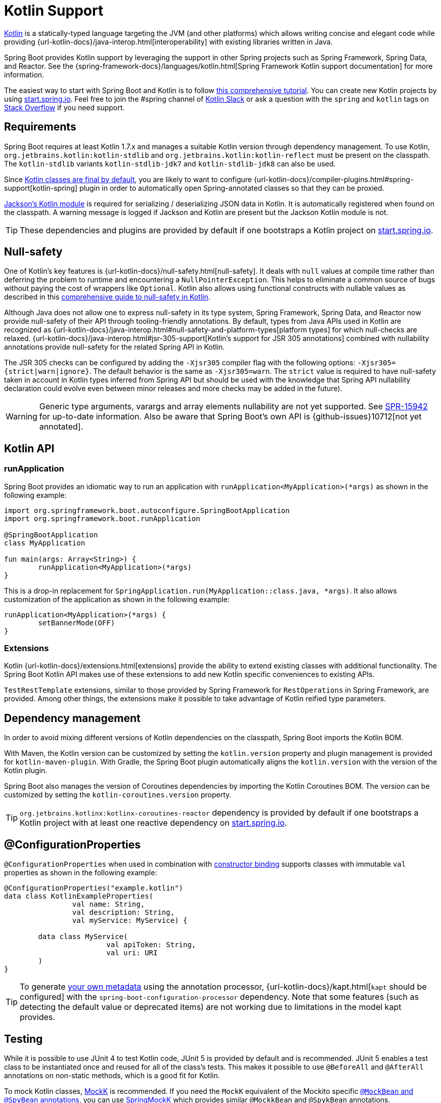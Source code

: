 [[features.kotlin]]
= Kotlin Support

https://kotlinlang.org[Kotlin] is a statically-typed language targeting the JVM (and other platforms) which allows writing concise and elegant code while providing {url-kotlin-docs}/java-interop.html[interoperability] with existing libraries written in Java.

Spring Boot provides Kotlin support by leveraging the support in other Spring projects such as Spring Framework, Spring Data, and Reactor.
See the {spring-framework-docs}/languages/kotlin.html[Spring Framework Kotlin support documentation] for more information.

The easiest way to start with Spring Boot and Kotlin is to follow https://spring.io/guides/tutorials/spring-boot-kotlin/[this comprehensive tutorial].
You can create new Kotlin projects by using https://start.spring.io/#!language=kotlin[start.spring.io].
Feel free to join the #spring channel of https://slack.kotlinlang.org/[Kotlin Slack] or ask a question with the `spring` and `kotlin` tags on https://stackoverflow.com/questions/tagged/spring+kotlin[Stack Overflow] if you need support.



[[features.kotlin.requirements]]
== Requirements
Spring Boot requires at least Kotlin 1.7.x and manages a suitable Kotlin version through dependency management.
To use Kotlin, `org.jetbrains.kotlin:kotlin-stdlib` and `org.jetbrains.kotlin:kotlin-reflect` must be present on the classpath.
The `kotlin-stdlib` variants `kotlin-stdlib-jdk7` and `kotlin-stdlib-jdk8` can also be used.

Since https://discuss.kotlinlang.org/t/classes-final-by-default/166[Kotlin classes are final by default], you are likely to want to configure {url-kotlin-docs}/compiler-plugins.html#spring-support[kotlin-spring] plugin in order to automatically open Spring-annotated classes so that they can be proxied.

https://github.com/FasterXML/jackson-module-kotlin[Jackson's Kotlin module] is required for serializing / deserializing JSON data in Kotlin.
It is automatically registered when found on the classpath.
A warning message is logged if Jackson and Kotlin are present but the Jackson Kotlin module is not.

TIP: These dependencies and plugins are provided by default if one bootstraps a Kotlin project on https://start.spring.io/#!language=kotlin[start.spring.io].



[[features.kotlin.null-safety]]
== Null-safety
One of Kotlin's key features is {url-kotlin-docs}/null-safety.html[null-safety].
It deals with `null` values at compile time rather than deferring the problem to runtime and encountering a `NullPointerException`.
This helps to eliminate a common source of bugs without paying the cost of wrappers like `Optional`.
Kotlin also allows using functional constructs with nullable values as described in this https://www.baeldung.com/kotlin-null-safety[comprehensive guide to null-safety in Kotlin].

Although Java does not allow one to express null-safety in its type system, Spring Framework, Spring Data, and Reactor now provide null-safety of their API through tooling-friendly annotations.
By default, types from Java APIs used in Kotlin are recognized as {url-kotlin-docs}/java-interop.html#null-safety-and-platform-types[platform types] for which null-checks are relaxed.
{url-kotlin-docs}/java-interop.html#jsr-305-support[Kotlin's support for JSR 305 annotations] combined with nullability annotations provide null-safety for the related Spring API in Kotlin.

The JSR 305 checks can be configured by adding the `-Xjsr305` compiler flag with the following options: `-Xjsr305={strict|warn|ignore}`.
The default behavior is the same as `-Xjsr305=warn`.
The `strict` value is required to have null-safety taken in account in Kotlin types inferred from Spring API but should be used with the knowledge that Spring API nullability declaration could evolve even between minor releases and more checks may be added in the future).

WARNING: Generic type arguments, varargs and array elements nullability are not yet supported.
See https://jira.spring.io/browse/SPR-15942[SPR-15942] for up-to-date information.
Also be aware that Spring Boot's own API is {github-issues}10712[not yet annotated].



[[features.kotlin.api]]
== Kotlin API



[[features.kotlin.api.run-application]]
=== runApplication
Spring Boot provides an idiomatic way to run an application with `runApplication<MyApplication>(*args)` as shown in the following example:

[source,kotlin,indent=0,subs="verbatim"]
----
	import org.springframework.boot.autoconfigure.SpringBootApplication
	import org.springframework.boot.runApplication

	@SpringBootApplication
	class MyApplication

	fun main(args: Array<String>) {
		runApplication<MyApplication>(*args)
	}
----

This is a drop-in replacement for `SpringApplication.run(MyApplication::class.java, *args)`.
It also allows customization of the application as shown in the following example:

[source,kotlin,indent=0,subs="verbatim"]
----
	runApplication<MyApplication>(*args) {
		setBannerMode(OFF)
	}
----



[[features.kotlin.api.extensions]]
=== Extensions
Kotlin {url-kotlin-docs}/extensions.html[extensions] provide the ability to extend existing classes with additional functionality.
The Spring Boot Kotlin API makes use of these extensions to add new Kotlin specific conveniences to existing APIs.

`TestRestTemplate` extensions, similar to those provided by Spring Framework for `RestOperations` in Spring Framework, are provided.
Among other things, the extensions make it possible to take advantage of Kotlin reified type parameters.



[[features.kotlin.dependency-management]]
== Dependency management
In order to avoid mixing different versions of Kotlin dependencies on the classpath, Spring Boot imports the Kotlin BOM.

With Maven, the Kotlin version can be customized by setting the `kotlin.version` property and plugin management is provided for `kotlin-maven-plugin`.
With Gradle, the Spring Boot plugin automatically aligns the `kotlin.version` with the version of the Kotlin plugin.

Spring Boot also manages the version of Coroutines dependencies by importing the Kotlin Coroutines BOM.
The version can be customized by setting the `kotlin-coroutines.version` property.

TIP: `org.jetbrains.kotlinx:kotlinx-coroutines-reactor` dependency is provided by default if one bootstraps a Kotlin project with at least one reactive dependency on https://start.spring.io/#!language=kotlin[start.spring.io].



[[features.kotlin.configuration-properties]]
== @ConfigurationProperties
`@ConfigurationProperties` when used in combination with xref:features/external-config.adoc#features.external-config.typesafe-configuration-properties.constructor-binding[constructor binding] supports classes with immutable `val` properties as shown in the following example:

[source,kotlin,indent=0,subs="verbatim"]
----
@ConfigurationProperties("example.kotlin")
data class KotlinExampleProperties(
		val name: String,
		val description: String,
		val myService: MyService) {

	data class MyService(
			val apiToken: String,
			val uri: URI
	)
}
----

TIP: To generate xref:configuration-metadata/annotation-processor.adoc[your own metadata] using the annotation processor, {url-kotlin-docs}/kapt.html[`kapt` should be configured] with the `spring-boot-configuration-processor` dependency.
Note that some features (such as detecting the default value or deprecated items) are not working due to limitations in the model kapt provides.



[[features.kotlin.testing]]
== Testing
While it is possible to use JUnit 4 to test Kotlin code, JUnit 5 is provided by default and is recommended.
JUnit 5 enables a test class to be instantiated once and reused for all of the class's tests.
This makes it possible to use `@BeforeAll` and `@AfterAll` annotations on non-static methods, which is a good fit for Kotlin.

To mock Kotlin classes, https://mockk.io/[MockK] is recommended.
If you need the `MockK` equivalent of the Mockito specific xref:features/testing.adoc#features.testing.spring-boot-applications.mocking-beans[`@MockBean` and `@SpyBean` annotations], you can use https://github.com/Ninja-Squad/springmockk[SpringMockK] which provides similar `@MockkBean` and `@SpykBean` annotations.



[[features.kotlin.resources]]
== Resources



[[features.kotlin.resources.further-reading]]
=== Further reading
* {url-kotlin-docs}[Kotlin language reference]
* https://kotlinlang.slack.com/[Kotlin Slack] (with a dedicated #spring channel)
* https://stackoverflow.com/questions/tagged/spring+kotlin[Stack Overflow with `spring` and `kotlin` tags]
* https://try.kotlinlang.org/[Try Kotlin in your browser]
* https://blog.jetbrains.com/kotlin/[Kotlin blog]
* https://kotlin.link/[Awesome Kotlin]
* https://spring.io/guides/tutorials/spring-boot-kotlin/[Tutorial: building web applications with Spring Boot and Kotlin]
* https://spring.io/blog/2016/02/15/developing-spring-boot-applications-with-kotlin[Developing Spring Boot applications with Kotlin]
* https://spring.io/blog/2016/03/20/a-geospatial-messenger-with-kotlin-spring-boot-and-postgresql[A Geospatial Messenger with Kotlin, Spring Boot and PostgreSQL]
* https://spring.io/blog/2017/01/04/introducing-kotlin-support-in-spring-framework-5-0[Introducing Kotlin support in Spring Framework 5.0]
* https://spring.io/blog/2017/08/01/spring-framework-5-kotlin-apis-the-functional-way[Spring Framework 5 Kotlin APIs, the functional way]



[[features.kotlin.resources.examples]]
=== Examples
* https://github.com/sdeleuze/spring-boot-kotlin-demo[spring-boot-kotlin-demo]: regular Spring Boot + Spring Data JPA project
* https://github.com/mixitconf/mixit[mixit]: Spring Boot 2 + WebFlux + Reactive Spring Data MongoDB
* https://github.com/sdeleuze/spring-kotlin-fullstack[spring-kotlin-fullstack]: WebFlux Kotlin fullstack example with Kotlin2js for frontend instead of JavaScript or TypeScript
* https://github.com/spring-petclinic/spring-petclinic-kotlin[spring-petclinic-kotlin]: Kotlin version of the Spring PetClinic Sample Application
* https://github.com/sdeleuze/spring-kotlin-deepdive[spring-kotlin-deepdive]: a step by step migration for Boot 1.0 + Java to Boot 2.0 + Kotlin
* https://github.com/sdeleuze/spring-boot-coroutines-demo[spring-boot-coroutines-demo]: Coroutines sample project

